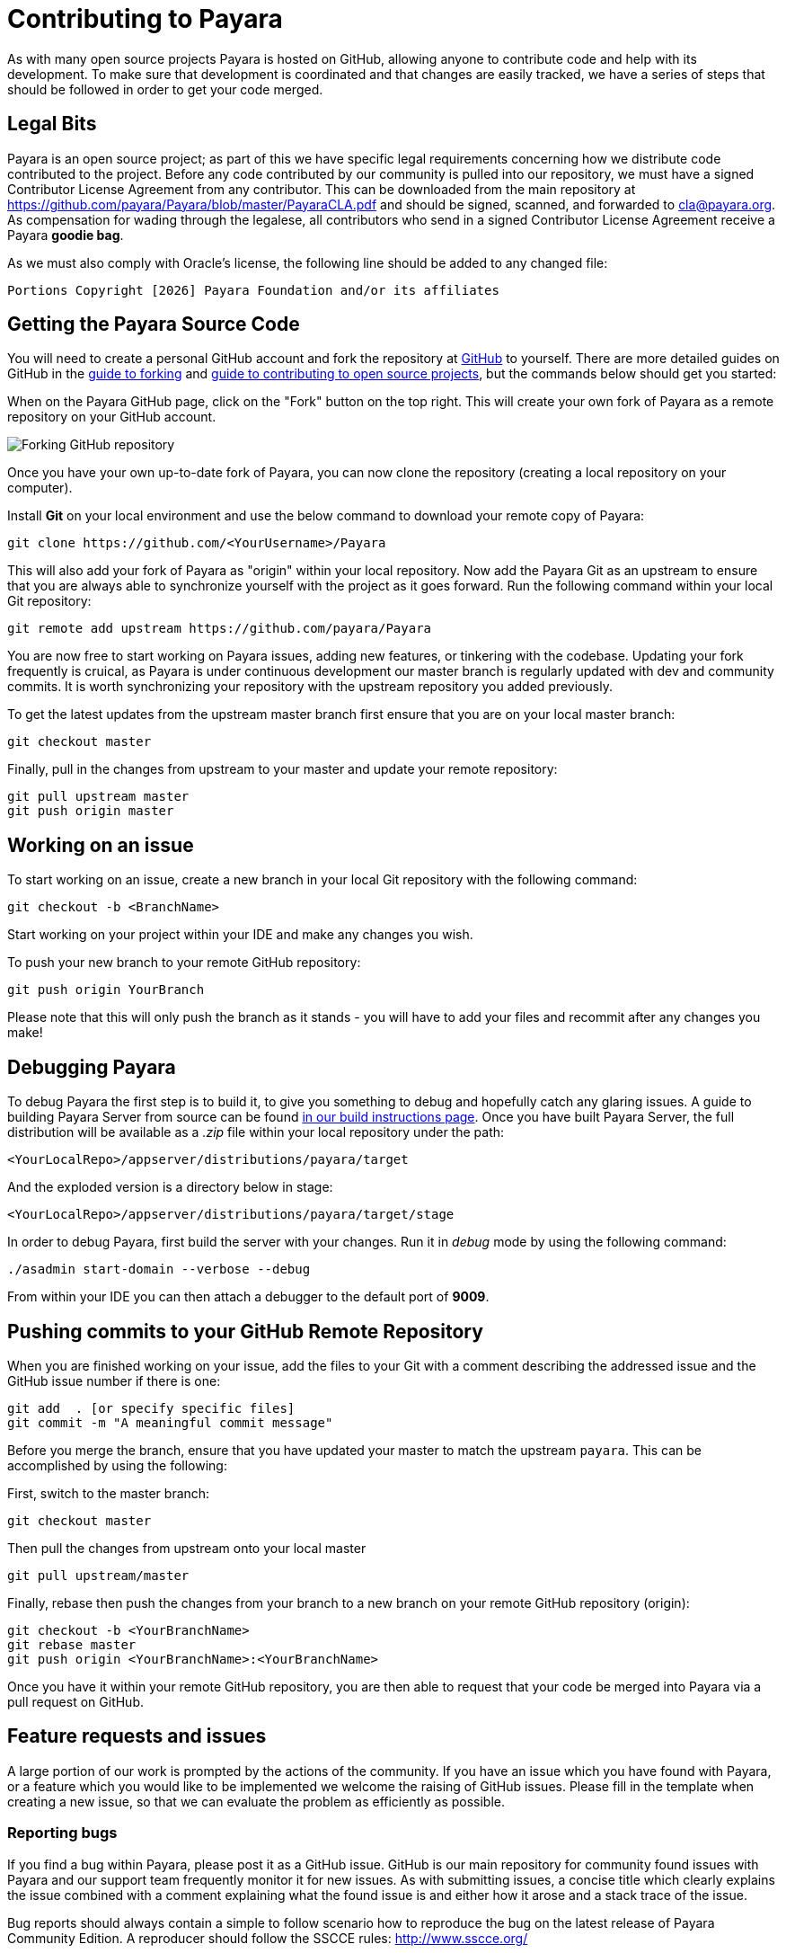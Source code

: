 [[contributing-to-payara]]
= Contributing to Payara

As with many open source projects Payara is hosted on GitHub, allowing anyone to contribute code and help with its development. To make sure that development is coordinated and that changes are easily tracked, we have a series of steps that should be followed in order to get your code merged.

[[legal-bits]]
== Legal Bits

Payara is an open source project; as part of this we have specific legal requirements concerning how we distribute code contributed to the project. Before any code contributed by our community is pulled into our repository, we must have a signed Contributor License Agreement from any contributor. This can be downloaded from the main repository at
https://github.com/payara/Payara/blob/master/PayaraCLA.pdf and should be signed, scanned, and forwarded to cla@payara.org. As compensation for wading through the legalese, all contributors who send in a signed Contributor License Agreement receive a Payara *goodie bag*.

As we must also comply with Oracle's license, the following line should be added to any changed file:

`Portions Copyright [{docyear}] Payara Foundation and/or its affiliates`

[[getting-the-payara-source-code]]
== Getting the Payara Source Code

You will need to create a personal GitHub account and fork the repository at https://github.com/payara/payara.git[GitHub] to yourself. There are more detailed guides on GitHub in the https://guides.github.com/activities/forking/[guide to forking] and https://guides.github.com/activities/contributing-to-open-source/[guide to contributing to open source projects], but the commands below should get you started:

When on the Payara GitHub page, click on the "Fork" button on the top right. This will create your own fork of Payara as a remote repository on your GitHub account.

image:forkingpayarafromgit.png[Forking GitHub repository]

Once you have your own up-to-date fork of Payara, you can now clone the repository (creating a local repository on your computer).

Install *Git* on your local environment and use the below command to download your remote copy of Payara:

[source, shell]
----
git clone https://github.com/<YourUsername>/Payara
----

This will also add your fork of Payara as "origin" within your local repository. Now add the Payara Git as an upstream to ensure that you are always able to synchronize yourself with the project as it goes forward.
Run the following command within your local Git repository:

[source, shell]
----
git remote add upstream https://github.com/payara/Payara
----

You are now free to start working on Payara issues, adding new features, or tinkering with the codebase. Updating your fork frequently is cruical, as Payara is under continuous development our master branch is regularly updated with dev and community commits. It is worth synchronizing your repository with the upstream repository you added previously.

To get the latest updates from the upstream master branch first ensure that you are on your local master branch:

[source, shell]
----
git checkout master
----

Finally, pull in the changes from upstream to your master and update your remote repository:

[source, shell]
----
git pull upstream master
git push origin master
----

[[working-on-an-issue]]
== Working on an issue

To start working on an issue, create a new branch in your local Git repository with the following command:

[source, shell]
----
git checkout -b <BranchName>
----

Start working on your project within your IDE and make any changes you wish.

To push your new branch to your remote GitHub repository:

[source, shell]
----
git push origin YourBranch
----

Please note that this will only push the branch as it stands - you will have to add your files and recommit after any changes you make!

[[debugging-payara]]
== Debugging Payara

To debug Payara the first step is to build it, to give you something to debug and hopefully catch any glaring issues. A guide to building Payara Server from source can be found xref:/General Info/Build Instructions.adoc[in our build instructions page]. Once you have built Payara Server, the full distribution will be available as a _.zip_ file within your local repository under the path:

----
<YourLocalRepo>/appserver/distributions/payara/target
----

And the exploded version is a directory below in stage:

----
<YourLocalRepo>/appserver/distributions/payara/target/stage
----

In order to debug Payara, first build the server with your changes. Run it in _debug_ mode by using the following command:

[source, shell]
----
./asadmin start-domain --verbose --debug
----

From within your IDE you can then attach a debugger to the default port of *9009*.

[[pushing-commits-to-your-github-remote-repository]]
== Pushing commits to your GitHub Remote Repository

When you are finished working on your issue, add the files to your Git with a comment describing the addressed issue and the GitHub issue number if there is one:

[source, shell]
----
git add  . [or specify specific files]
git commit -m "A meaningful commit message"
----

Before you merge the branch, ensure that you have updated your master to match the upstream `payara`. This can be accomplished by using the following:

First, switch to the master branch:

[source, shell]
----
git checkout master
----

Then pull the changes from upstream onto your local master

[source, shell]
----
git pull upstream/master
----

Finally, rebase then push the changes from your branch to a new branch on your remote GitHub repository (origin):

[source, shell]
----
git checkout -b <YourBranchName>
git rebase master
git push origin <YourBranchName>:<YourBranchName>
----

Once you have it within your remote GitHub repository, you are then able to request that your code be merged into Payara via a pull request on GitHub.

[[feature-requests-and-issues]]
== Feature requests and issues

A large portion of our work is prompted by the actions of the community. If you have an issue which you have found with Payara, or a feature which you would like to be implemented we welcome the raising of GitHub issues. Please fill in the template when creating a new issue, so that we can evaluate the problem as efficiently as possible.

[[reporting-bugs]]
=== Reporting bugs

If you find a bug within Payara, please post it as a GitHub issue. GitHub is our main repository for community found issues with Payara and our support team frequently monitor it for new issues. As with submitting issues, a concise title which clearly explains the issue combined with a comment explaining what the found issue is and either how it arose and a stack trace of the issue.

Bug reports should always contain a simple to follow scenario how to reproduce the bug on the latest release of Payara Community Edition. A reproducer should follow the SSCCE rules: http://www.sscce.org/

[[responses]]
=== Responses

We continually check GitHub issues for bugs, feature requests, and assorted issues. If you have posted an issue, chances are it has been read by a member of staff. Requests for further information and labels are often posted in order to make it easier for the dev team to see issues. However if your issue has not received a comment or label, don't take this as it having not been read or acted upon!
